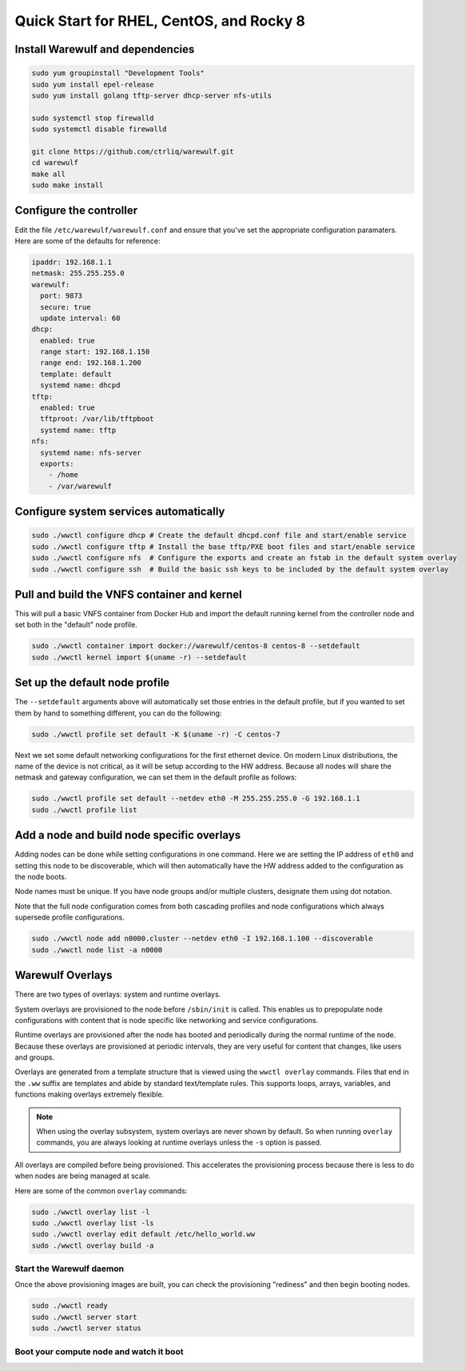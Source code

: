 .. _quickstart-rocky8:

=========================================
Quick Start for RHEL, CentOS, and Rocky 8
=========================================

Install Warewulf and dependencies
=================================

.. code-block:: bash

   sudo yum groupinstall "Development Tools"
   sudo yum install epel-release
   sudo yum install golang tftp-server dhcp-server nfs-utils

   sudo systemctl stop firewalld
   sudo systemctl disable firewalld

   git clone https://github.com/ctrliq/warewulf.git
   cd warewulf
   make all
   sudo make install

Configure the controller
=========================

Edit the file ``/etc/warewulf/warewulf.conf`` and ensure that you've set the
appropriate configuration paramaters. Here are some of the defaults for reference:

.. code-block:: yaml

   ipaddr: 192.168.1.1
   netmask: 255.255.255.0
   warewulf:
     port: 9873
     secure: true
     update interval: 60
   dhcp:
     enabled: true
     range start: 192.168.1.150
     range end: 192.168.1.200
     template: default
     systemd name: dhcpd
   tftp:
     enabled: true
     tftproot: /var/lib/tftpboot
     systemd name: tftp
   nfs:
     systemd name: nfs-server
     exports:
       - /home
       - /var/warewulf

Configure system services automatically
=======================================

.. code-block:: bash

   sudo ./wwctl configure dhcp # Create the default dhcpd.conf file and start/enable service
   sudo ./wwctl configure tftp # Install the base tftp/PXE boot files and start/enable service
   sudo ./wwctl configure nfs  # Configure the exports and create an fstab in the default system overlay
   sudo ./wwctl configure ssh  # Build the basic ssh keys to be included by the default system overlay


Pull and build the VNFS container and kernel
============================================

This will pull a basic VNFS container from Docker Hub and import the default running
kernel from the controller node and set both in the "default" node profile.

.. code-block:: bash

   sudo ./wwctl container import docker://warewulf/centos-8 centos-8 --setdefault
   sudo ./wwctl kernel import $(uname -r) --setdefault

Set up the default node profile
===============================

The ``--setdefault`` arguments above will automatically set those entries in the default
profile, but if you wanted to set them by hand to something different, you can do the
following:

.. code-block:: bash

   sudo ./wwctl profile set default -K $(uname -r) -C centos-7

Next we set some default networking configurations for the first ethernet device. On
modern Linux distributions, the name of the device is not critical, as it will be setup
according to the HW address. Because all nodes will share the netmask and gateway
configuration, we can set them in the default profile as follows:

.. code-block:: bash

   sudo ./wwctl profile set default --netdev eth0 -M 255.255.255.0 -G 192.168.1.1
   sudo ./wwctl profile list

Add a node and build node specific overlays
===========================================

Adding nodes can be done while setting configurations in one command. Here we are setting
the IP address of ``eth0`` and setting this node to be discoverable, which will then
automatically have the HW address added to the configuration as the node boots.

Node names must be unique. If you have node groups and/or multiple clusters, designate
them using dot notation.

Note that the full node configuration comes from both cascading profiles and node
configurations which always supersede profile configurations.

.. code-block:: bash

   sudo ./wwctl node add n0000.cluster --netdev eth0 -I 192.168.1.100 --discoverable
   sudo ./wwctl node list -a n0000

Warewulf Overlays
=================

There are two types of overlays: system and runtime overlays.

System overlays are provisioned to the node before ``/sbin/init`` is called. This enables us
to prepopulate node configurations with content that is node specific like networking and
service configurations.

Runtime overlays are provisioned after the node has booted and periodically during the
normal runtime of the node. Because these overlays are provisioned at periodic intervals,
they are very useful for content that changes, like users and groups.

Overlays are generated from a template structure that is viewed using the ``wwctl overlay``
commands. Files that end in the ``.ww`` suffix are templates and abide by standard
text/template rules. This supports loops, arrays, variables, and functions making overlays
extremely flexible.

.. note::
   When using the overlay subsystem, system overlays are never shown by default. So when running ``overlay`` commands, you are always looking at runtime overlays unless the ``-s`` option is passed.

All overlays are compiled before being provisioned. This accelerates the provisioning
process because there is less to do when nodes are being managed at scale.

Here are some of the common ``overlay`` commands:

.. code-block:: bash

   sudo ./wwctl overlay list -l
   sudo ./wwctl overlay list -ls
   sudo ./wwctl overlay edit default /etc/hello_world.ww
   sudo ./wwctl overlay build -a

Start the Warewulf daemon
-------------------------

Once the above provisioning images are built, you can check the provisioning "rediness"
and then begin booting nodes.

.. code-block:: bash

   sudo ./wwctl ready
   sudo ./wwctl server start
   sudo ./wwctl server status

Boot your compute node and watch it boot
----------------------------------------
